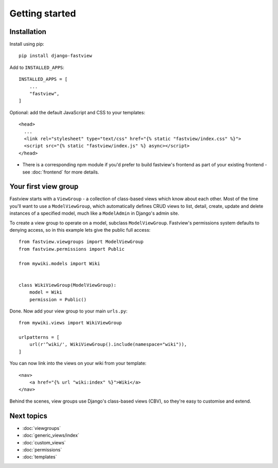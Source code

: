 ===============
Getting started
===============

Installation
============

Install using pip::

    pip install django-fastview


Add to ``INSTALLED_APPS``::

    INSTALLED_APPS = [
        ...
        "fastview",
    ]

Optional: add the default JavaScript and CSS to your templates::

    <head>
      ...
      <link rel="stylesheet" type="text/css" href="{% static "fastview/index.css" %}">
      <script src="{% static "fastview/index.js" %} async></script>
    </head>

* There is a corresponding npm module if you'd prefer to build fastview's frontend as
  part of your existing frontend - see :doc:`frontend` for more details.


Your first view group
=====================

Fastview starts with a ``ViewGroup`` - a collection of class-based views which know
about each other. Most of the time you'll want to use a ``ModelViewGroup``, which
automatically defines CRUD views to list, detail, create, update and delete instances of
a specified model, much like a ``ModelAdmin`` in Django's admin site.

To create a view group to operate on a model, subclass ``ModelViewGroup``. Fastview's
permissions system defaults to denying access, so in this example lets give the public
full access::

    from fastview.viewgroups import ModelViewGroup
    from fastview.permissions import Public

    from mywiki.models import Wiki


    class WikiViewGroup(ModelViewGroup):
        model = Wiki
        permission = Public()


Done. Now add your view group to your main ``urls.py``::

    from mywiki.views import WikiViewGroup

    urlpatterns = [
        url(r'^wiki/', WikiViewGroup().include(namespace="wiki")),
    ]

You can now link into the views on your wiki from your template::

    <nav>
        <a href="{% url "wiki:index" %}">Wiki</a>
    </nav>

Behind the scenes, view groups use Django's class-based views (CBV), so they're easy to
customise and extend.


Next topics
===========

* :doc:`viewgroups`
* :doc:`generic_views/index`
* :doc:`custom_views`
* :doc:`permissions`
* :doc:`templates`
